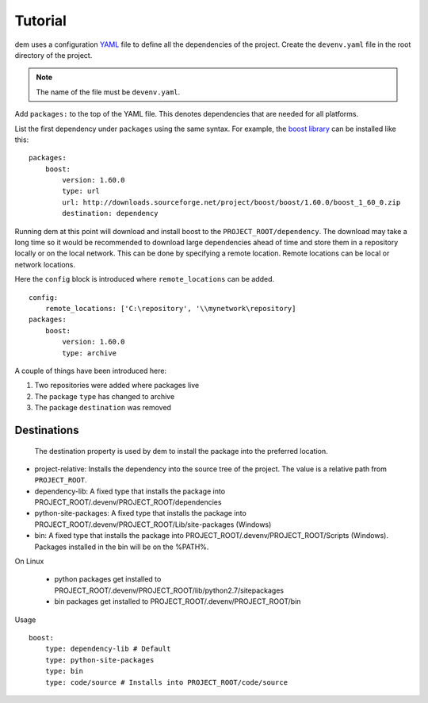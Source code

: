 .. _tutorial_toplevel:

==================
Tutorial
==================

dem uses a configuration `YAML <http://www.yaml.org/start.html>`_ file to define all the dependencies of the project.
Create the ``devenv.yaml`` file in the root directory of the project.

.. note:: The name of the file must be ``devenv.yaml``.

Add ``packages:`` to the top of the YAML file.  This denotes dependencies that are needed for all platforms.

List the first dependency under ``packages`` using the same syntax.  For example, the `boost library <http://www.boost.org/>`_ can be installed like this:

::

    packages:
        boost:
            version: 1.60.0
            type: url
            url: http://downloads.sourceforge.net/project/boost/boost/1.60.0/boost_1_60_0.zip
            destination: dependency

Running dem at this point will download and install boost to the ``PROJECT_ROOT/dependency``.  The download may take a long time so it would be recommended
to download large dependencies ahead of time and store them in a repository locally or on the local network.  This can be done by specifying a remote location.
Remote locations can be local or network locations.

Here the ``config`` block is introduced where ``remote_locations`` can be added.

::

    config:
        remote_locations: ['C:\repository', '\\mynetwork\repository]
    packages:
        boost:
            version: 1.60.0
            type: archive

A couple of things have been introduced here:

#. Two repositories were added where packages live
#. The package ``type`` has changed to archive
#. The package ``destination`` was removed

************
Destinations
************
 The destination property is used by dem to install the package into the preferred location.

* project-relative: Installs the dependency into the source tree of the project.  The value is a relative path from ``PROJECT_ROOT``.
* dependency-lib: A fixed type that installs the package into PROJECT_ROOT/.devenv/PROJECT_ROOT/dependencies
* python-site-packages: A fixed type that installs the package into PROJECT_ROOT/.devenv/PROJECT_ROOT/Lib/site-packages (Windows)
* bin: A fixed type that installs the package into PROJECT_ROOT/.devenv/PROJECT_ROOT/Scripts (Windows).  Packages installed in the bin will be on the %PATH%.

.. note::
On Linux

    * python packages get installed to PROJECT_ROOT/.devenv/PROJECT_ROOT/lib/python2.7/sitepackages
    * bin packages get installed to PROJECT_ROOT/.devenv/PROJECT_ROOT/bin

Usage

::

    boost:
        type: dependency-lib # Default
        type: python-site-packages
        type: bin
        type: code/source # Installs into PROJECT_ROOT/code/source